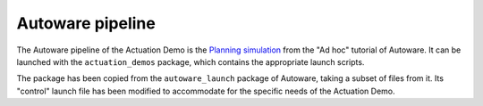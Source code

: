 ..
 # Copyright (c) 2022-2024, Arm Limited.
 #
 # SPDX-License-Identifier: Apache-2.0

#################
Autoware pipeline
#################

The Autoware pipeline of the Actuation Demo is the `Planning simulation
<https://github.com/autowarefoundation/autoware-documentation/blob/445a776ca7207e305371daf43376b7704ba9073d/docs/tutorials/ad-hoc-simulation/planning-simulation.md>`_
from the "Ad hoc" tutorial of Autoware. It can be launched with the
``actuation_demos`` package, which contains the appropriate launch scripts.

The package has been copied from the ``autoware_launch`` package of Autoware,
taking a subset of files from it. Its "control" launch file has been modified to
accommodate for the specific needs of the Actuation Demo.
